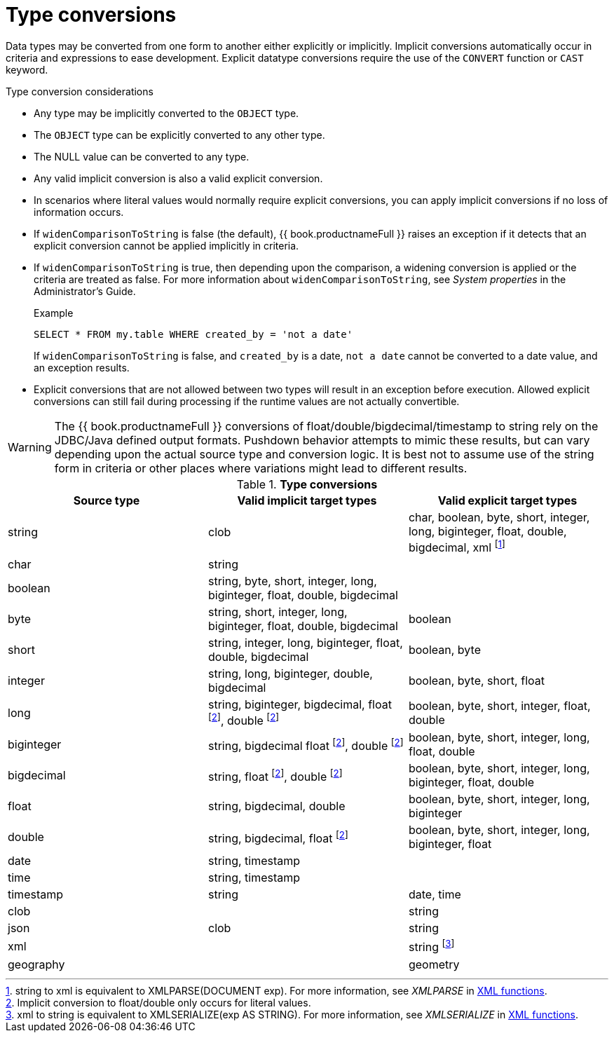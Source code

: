 // Module included in the following assemblies:
// as_datatypes.adoc"]
[id-"type-conversions"]
= Type conversions

Data types may be converted from one form to another either explicitly or implicitly. 
Implicit conversions automatically occur in criteria and expressions to ease development. 
Explicit datatype conversions require the use of the `CONVERT` function or `CAST` keyword.

.Type conversion considerations

* Any type may be implicitly converted to the `OBJECT` type.
* The `OBJECT` type can be explicitly converted to any other type.
* The NULL value can be converted to any type.
* Any valid implicit conversion is also a valid explicit conversion.
* In scenarios where literal values would normally require explicit conversions, you can apply implicit conversions if no loss of information occurs.
* If `widenComparisonToString` is false (the default), {{ book.productnameFull }} raises an exception 
if it detects that an explicit conversion cannot be applied implicitly in criteria. 
* If `widenComparisonToString` is true, then depending upon the comparison, a widening conversion is applied or the criteria are treated as false.
For more information about `widenComparisonToString`, see _System properties_ in the Administrator's Guide.
+
.Example

[source,sql]
----
SELECT * FROM my.table WHERE created_by = 'not a date'
----
+
If `widenComparisonToString` is false, and `created_by` is a date, `not a date` cannot be converted to a date value, and an exception results.

* Explicit conversions that are not allowed between two types will result in an exception before execution. 
Allowed explicit conversions can still fail during processing if the runtime values are not actually convertible.

WARNING: The {{ book.productnameFull }} conversions of float/double/bigdecimal/timestamp to string rely on the JDBC/Java defined output formats. 
Pushdown behavior attempts to mimic these results, but can vary depending upon the actual source type and conversion logic. 
It is best not to assume use of the string form in criteria or other places where variations might lead to different results.

.*Type conversions*
|===
|Source type |Valid implicit target types |Valid explicit target types

|string
|clob
|char, boolean, byte, short, integer, long, biginteger, float, double, bigdecimal, xml 
footnote:[string to xml is equivalent to XMLPARSE(DOCUMENT exp). For more information, see _XMLPARSE_ in xref:xml-functions[XML functions].]

|char
|string
|
 
|boolean
|string, byte, short, integer, long, biginteger, float, double, bigdecimal
|
 
|byte
|string, short, integer, long, biginteger, float, double, bigdecimal
|boolean

|short
|string, integer, long, biginteger, float, double, bigdecimal
|boolean, byte

|integer
|string, long, biginteger, double, bigdecimal
|boolean, byte, short, float

|long
|string, biginteger, bigdecimal, float footnoteref:[imp_note,Implicit conversion to float/double only occurs for literal values.], double footnoteref:[imp_note]
|boolean, byte, short, integer, float, double

|biginteger
|string, bigdecimal float footnoteref:[imp_note], double footnoteref:[imp_note]
|boolean, byte, short, integer, long, float, double

|bigdecimal
|string, float footnoteref:[imp_note], double footnoteref:[imp_note]
|boolean, byte, short, integer, long, biginteger, float, double

|float
|string, bigdecimal, double
|boolean, byte, short, integer, long, biginteger

|double
|string, bigdecimal, float footnoteref:[imp_note]
|boolean, byte, short, integer, long, biginteger, float

|date
|string, timestamp
|
 
|time
|string, timestamp
|
 
|timestamp
|string
|date, time

|clob
|
|string

|json
|clob
|string

|xml
|
|string footnote:[xml to string is equivalent to XMLSERIALIZE(exp AS STRING). For more information, see _XMLSERIALIZE_ in xref:xml-functions[XML functions].]

|geography
|
|geometry

|=== 
